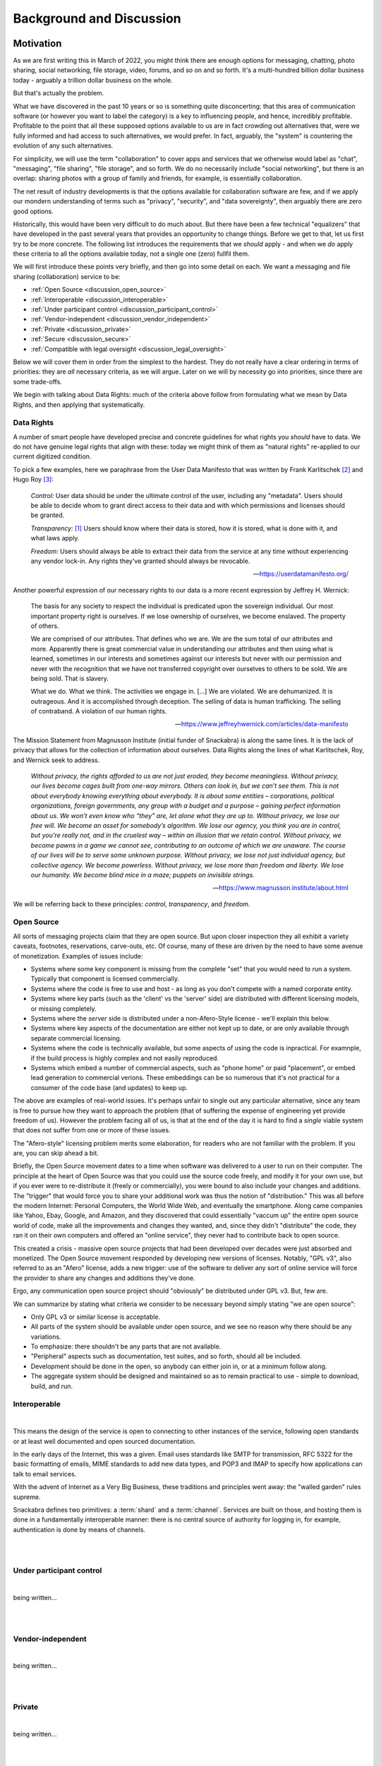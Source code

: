 .. _discussion:

=========================
Background and Discussion
=========================



Motivation
----------

As we are first writing this in March of 2022, you might think there are
enough options for messaging, chatting, photo sharing, social
networking, file storage, video, forums, and so on and so forth. It's
a multi-hundred billion dollar business today - arguably a trillion
dollar business on the whole.

But that's actually the problem.

What we have discovered in the past 10 years or so is something quite
disconcerting: that this area of communication software (or however
you want to label the category) is a key to influencing people, and
hence, incredibly profitable. Profitable to the point that all these
supposed options available to us are in fact crowding out alternatives
that, were we fully informed and had access to such alternatives, we
would prefer. In fact, arguably, the "system" is countering the
evolution of any such alternatives.

For simplicity, we will use the term "collaboration" to
cover apps and services that we otherwise would label as "chat",
"messaging", "file sharing", "file storage", and so forth. We do
no necessarily include "social networking", but there is an 
overlap: sharing photos with a group of family and friends, for
example, is essentially collaboration.

The net result of industry developments is that the options available
for collaboration software are few, and if we apply our mondern
understanding of terms such as "privacy", "security", and 
"data sovereignty", then arguably there are zero good options.

Historically, this would have been very difficult to do much
about.  But there have been a few technical "equalizers" that have
developed in the past several years that provides an opportunity to
change things. Before we get to that, let us first try to be more
concrete. The following list introduces the requirements that we
*should* apply - and when we *do* apply these criteria to all the
options available today, not a single one (zero) fullfil them.

We will first introduce these points very briefly, and then go into
some detail on each. We want a messaging and file sharing
(collaboration) service to be:

* :ref:`Open Source <discussion_open_source>`

* :ref:`Interoperable <discussion_interoperable>`

* :ref:`Under participant control <discussion_participant_control>`

* :ref:`Vendor-independent <discussion_vendor_independent>`

* :ref:`Private <discussion_private>`

* :ref:`Secure <discussion_secure>`

* :ref:`Compatible with legal oversight <discussion_legal_oversight>`


Below we will cover them in order from the simplest to the
hardest. They do not really have a clear ordering in terms of
priorities: they are *all* necessary criteria, as we will argue.
Later on we will by necessity go into priorities, since there are some
trade-offs.

We begin with talking about Data Rights: much of the criteria above
follow from formulating what we mean by Data Rights, and then applying
that systematically.


.. _discussion_data_rights:

-----------
Data Rights
-----------

A number of smart people have developed precise and concrete
guidelines for what rights you *should* have to data. We do not have
genuine legal rights that align with these: today we might think of
them as "natural rights" re-applied to our current digitized condition.

To pick a few examples, here we paraphrase from the User Data
Manifesto that was written by Frank Karlitschek [#f092]_ and Hugo Roy
[#f093]_:
   
   *Control:* User data should be under the ultimate control of the
   user, including any "metadata". Users should be able to decide whom
   to grant direct access to their data and with which permissions and
   licenses should be granted.

   *Transparency:* [#f091]_ Users should know where their data is
   stored, how it is stored, what is done with it, and what laws
   apply.

   *Freedom:* Users should always be able to extract their data from
   the service at any time without experiencing any vendor lock-in.
   Any rights they've granted should always be revocable.

   --- https://userdatamanifesto.org/


Another powerful expression of our necessary rights to our data is a more
recent expression by Jeffrey H. Wernick:

   The basis for any society to respect the individual is predicated
   upon the sovereign individual. Our most important property right is
   ourselves. If we lose ownership of ourselves, we become
   enslaved. The property of others.

   We are comprised of our attributes. That defines who we are. We are
   the sum total of our attributes and more. Apparently there is great
   commercial value in understanding our attributes and then using
   what is learned, sometimes in our interests and sometimes against
   our interests but never with our permission and never with the
   recognition that we have not transferred copyright over ourselves
   to others to be sold. We are being sold. That is slavery.

   What we do. What we think. The activities we engage in. [...]  We
   are violated. We are dehumanized. It is outrageous. And it is
   accomplished through deception. The selling of data is human
   trafficking. The selling of contraband. A violation of our human
   rights.

   --- https://www.jeffreyhwernick.com/articles/data-manifesto


The Mission Statement from Magnusson Institute (initial funder of
Snackabra) is along the same lines. It is the lack of privacy that
allows for the collection of information about ourselves. Data Rights
along the lines of what Karlitschek, Roy, and Wernick seek to address.

   *Without privacy, the rights afforded to us are not just eroded,
   they become meaningless.  Without privacy, our lives become cages
   built from one-way mirrors. Others can look in, but we can’t see
   them. This is not about everybody knowing everything about
   everybody. It is about some entities – corporations, political
   organizations, foreign governments, any group with a budget and a
   purpose – gaining perfect information about us.  We won’t even know
   who “they” are, let alone what they are up to.  Without privacy, we
   lose our free will.  We become an asset for somebody’s algorithm.
   We lose our agency, you think you are in control, but you're really
   not, and in the cruelest way – within an illusion that we retain
   control.  Without privacy, we become pawns in a game we cannot see,
   contributing to an outcome of which we are unaware. The course of
   our lives will be to serve some unknown purpose.  Without privacy,
   we lose not just individual agency, but collective agency. We
   become powerless.  Without privacy, we lose more than freedom and
   liberty.  We lose our humanity.  We become blind mice in a maze;
   puppets on invisible strings.*
   
   --- https://www.magnusson.institute/about.html


We will be referring back to these principles: *control*,
*transparency*, and *freedom*.



.. _discussion_open_source:

-----------
Open Source
-----------

All sorts of messaging projects claim that they are open source.  But
upon closer inspection they all exhibit a variety caveats, footnotes,
reservations, carve-outs, etc. Of course, many of these are driven by
the need to have some avenue of monetization. Examples of issues include:

* Systems where some key component is missing from the complete "set"
  that you would need to run a system. Typically that component is
  licensed commercially.

* Systems where the code is free to use and host - as long as you
  don't compete with a named corporate entity.

* Systems where key parts (such as the 'client' vs the 'server' side)
  are distributed with different licensing models, or missing
  completely.

* Systems where the *server* side is distributed under a non-Afero-Style
  license - we'll explain this below.

* Systems where key aspects of the documentation are either not
  kept up to date, or are only available through separate commercial
  licensing.

* Systems where the code is technically available, but some aspects
  of using the code is inpractical. For examnple, if the build process
  is highly complex and not easily reproduced.

* Systems which embed a number of commercial aspects, such as "phone
  home" or paid "placement", or embed lead generation to commercial
  verions. These embeddings can be so numerous that it's not practical
  for a consumer of the code base (and updates) to keep up.

The above are examples of real-world issues. It's perhaps unfair to
single out any particular alternative, since any team is free to
pursue how they want to approach the problem (that of suffering the
expense of engineering yet provide freedom of us). However the problem
facing all of us, is that at the end of the day it is hard to find a
*single* viable system that does not suffer from one or more of these
issues.

The "Afero-style" licensing problem merits some elaboration, for
readers who are not familiar with the problem. If you are, you can
skip ahead a bit.

Briefly, the Open Source movement dates to a time when software was
delivered to a user to run on their computer. The principle at the
heart of Open Source was that you could use the source code freely,
and modify it for your own use, but if you ever were to re-distribute
it (freely or commercially), you were bound to also include your
changes and additions.  The "trigger" that would force you to share
your additional work was thus the notion of "distribution."  This was
all before the modern Internet: Personal Computers, the World Wide
Web, and eventually the smartphone. Along came companies like Yahoo,
Ebay, Google, and Amazon, and they discovered that could essentially
"vaccum up" the entire open source world of code, make all the
improvements and changes they wanted, and, since they didn't
"distribute" the code, they ran it on their own computers and offered
an "online service", they never had to contribute back to open source.

This created a crisis - massive open source projects that had been
developed over decades were just absorbed and monetized. The Open Source
movement responded by developing new versions of licenses. Notably,
"GPL v3", also referred to as an "Afero" license, adds a new trigger:
use of the software to deliver any sort of online service will force
the provider to share any changes and additions they've done.

Ergo, any communication open source project should "obviously" be
distributed under GPL v3. But, few are.

We can summarize by stating what criteria we consider to be necessary
beyond simply stating "we are open source":

* Only GPL v3 or similar license is acceptable.

* All parts of the system should be available under open source,
  and we see no reason why there should be any variations.

* To emphasize: there shouldn't be any parts that are not available.

* "Peripheral" aspects such as documentation, test suites, and so
  forth, should all be included.

* Development should be done in the open, so anybody can either
  join in, or at a minimum follow along.

* The aggregate system should be designed and maintained so as to
  remain practical to use - simple to download, build, and run.

  


.. _discussion_interoperable:

-------------
Interoperable
-------------

|
This means the design of the service is open to connecting to
other instances of the service, following open standards or at 
least well documented and open sourced documentation. 

In the early days of the Internet, this was a given. Email uses 
standards like SMTP for transmission, RFC 5322 for the basic 
formatting of emails, MIME standards to add new data types, 
and POP3 and IMAP to specify how applications can talk to 
email services.

With the advent of Internet as a Very Big Business, these traditions 
and principles went away: the "walled garden" rules supreme.

Snackabra defines two primitives: a :term:`shard` and a 
:term:`channel`. Services are built on those, and hosting them 
is done in a fundamentally interoperable manner: there is no 
central source of authority for logging in, for example, authentication 
is done by means of channels.


|
|




.. _discussion_participant_control:

-------------------------
Under participant control
-------------------------

|
being written...

|
|






.. _discussion_vendor_independent:

------------------
Vendor-independent
------------------

|
being written...

|
|




.. _discussion_private:

-------
Private
-------

|
being written...

|
|





.. _discussion_secure:

------
Secure
------

|
being written...

|
|




.. _discussion_legal_oversight:

-------------------------------
Compatible with legal oversight
-------------------------------

|
being written...

|
|




|
|

---------------


Design Principles and Constraints
---------------------------------


--------------------------
Principles and Constraints
--------------------------

The core design principles include, in strict order of priority:

#. Private by design - from the ground up, providing as much privacy
   as possible, subject only to the design constraints (below).

#. As secure as possible, both with respect to third parties as well
   as employees of any organization hosting the service. This includes
   making sure to use the latest perspectives on choices of crypto.

#. Owner control: we should enable and facilitate as much as
   possible the ability of an :term:`Owner` to control (and understand) the
   particulars of necessary trade-offs between ease of use, privacy,
   and security.

#. Transparent: from the beginning, prepare for future open sourcing,
   publishing, third party reviews of various kinds.

#. High performance and scalability.

#. Utilize large, modern building blocks: leverage the "from scratch"
   opportunity to both select current best-practice, as well as
   aggressively seek out next-generation technical opportunities.

#. Minimalistic in implementation: as little dependence as possible on
   external libraries and tools, as little of our own custom code as
   possible.

--------------
Accountability
--------------

A brief note on accountability needs - they are rooted in the following deductions:

The Institute’s Mission is to "inform and empower Members
to defend their privacy and protect their information," which
implies:

* We want to help as *many* people as possible

* We want to help them in a *significant* way

* We want to help them in a *sustainable* way over a long period of
  time

This leads to two directions:

* We want to develop *and host* a service. We are doing
  that on https://Privacy.App - if you become a Member,
  you can both use that service, and you're supporting the
  efforts to develop snackabra and other projects.

* We want to *empower* individuals to run equivalent
  (and interoperable) service(s), either for themselves
  personally, or to host a paid-for service.
  We are doing this by developing the https://github.com/snackabra 
  technology as open source, and without strange
  footnotes, restrictions, or gotchas.

With respect to our own hosting, we arrive at a few principles
that relate to any Members:

  * We cannot allow illegal activities. A liberal, democratic society
    will not (and cannot) accept communication and collaboration
    systems that are used for *clearly and unambiguously illegal*
    activities. [#f130]_ [#f130b]_

  * We need to *pick one legal jurisdiction* - it’s beyond the scope
    of this summary to walk through the exact details of this
    consequence, but essentially what we find is that any attempt to
    be "global" will constrain our ability to protect or help Members
    and easily ends up becoming lowest common denominator. [#f131]_ [#f132]_
    Since we are a US-based non-profit,
    we are at a minimum subject to US law, ergo, we select US (and
    only US) jurisdiction over us. [#f133]_

  * The minimum, practical, amount we need to know about you is (a)
    you’re Human and (b) you are a United States resident (that you
    are subject to - and only subject to - our single jurisdiction).

    

----------------
Design Decisions
----------------

Given all the above principles, constraints, and consequences of
accountability, we currently derive these (strict) decisions:

* All conversations, communications, photo or file sharing,
  etc, occur in a :term:`Room`.

* All conversations must have an :term:`Owner` that is responsible and
  accountable for any conversations and communications that occur in
  the room [#f134]_

* Unavoidable trade-offs between privacy, security, and ease of use
  are managed on a per-room basis

* The owner controls who has access to a room, any settings, and has
  control over content - including "taking down" postings, removing
  other participants etc



|
|

---------------


Discussion Topics
-----------------

A few topics don't easily fit in elsewhere. Those are here.


----------------------------------------------------
Deleting / Recording / "Autodestruct" Message Models
----------------------------------------------------

Some chat services make various claims about supporting messages to be
deleted, not downloadable, not recordable (even against screenshots),
etc.

To make a long story short, this is simply not true: it is not
something any chat service can geniunely promise. Period. The only way
to truly accomplish this would be to provide a tightly integrated
hardware, operating system, and application, from a single vendor. In
which case you now have to completely trust the vendor.


-----------------------
The thing about "Trust"
-----------------------

Allow us to elaborate. There is no such thing as zero trust
communication, outside of the realm of your own dreams, at night, that
you promptly forget upon waking up. Any communication with another
party, at a minimum you have to have some trust for that other
party. To generalize, if you are in a conversation with N participants
(counting yourself), you at a minimum have to trust all the others
(assuming you can trust yourself).

A communication system that is provided to your group by a third party
now requires you to trust at a minimum one more party (what we call
the "+1 effect"). But that minimum is not likely to actually be the
case. For example, if you’re using a “highly secure” messaging system
on your smartphone, you’re now needing to trust both the service
provider as well as the phone manufacturer. In all likelihood, in both
“camps” (app and phone), several more. [#f102]_

Our objective with this design is to minimize these "trust-creep"
effects. As baseline, we split the system into (offline) CLI key and
identity generation, a separate SSO [#f103]_ to manage
public room keys and Owner information, backend servers on Cloudflare,
and the frontend UI by default *not* a phone “app” but a simple
single-page web application. This separation is intended to make
ourselves the only *single* point of failure: more than one of these
separate systems would have to be compromised to penetrate your
privacy *with us knowing about it*.

That last part is key. The point being, if you trust us, you do not
have to trust *all* these underlying service providers that we use to
build a working system. Our objective is for that "+1" effect to be as
truly limited to “1” as possible.

But we also want to enable you to eliminate the "+1". That is the
intent of the “restrict room” feature: re-generate keys that are
re-distributed between just the parties to the conversation, after
which we have no access to it, nor any of our underlying system or
service providers.

.. _micro-federation:

But we also want to eliminate - or at least put into your control -
any other hidden trust functions. Our key to that is to allow for an
established chat to "leave" - we call this :term:`Micro Federation`
and we've heard it referred to as *severability*:

Once a group is up and running, restricted, and the Owner has
"rotated" (taken control of) their keys, each participant will now
have in their local_storage the public keys for each and every other
participant, as well as the locked-in public key of who is Owner. If
somebody hosts a server, they just need to message (securely) the
address to that server, and everybody can “export” their keys and
settings, go to that server, “import” their keyfile, and they’re all
back. [#f101]_

This is currently supported as the "download" function in all rooms.
To "upload", you need to have permissions to create a room on a
room server (such as by being the admin of a personal server).

The storage components (shared files, photos, etc) are orthogonal
to the chat element: objects are named based on their contents,
and are encrypted etc, so can be left on an origin server, or
also migrated to a personal storage server, as desired.

.. _end-to-end-encryption:

------------------------------------------------------
What do we (and others) mean by End-to-End Encryption?
------------------------------------------------------

E2E (end-to-end) encryption means that only the (two) parties at each
end can read anything being transmitted, and nothing and nobody
in-between.

E2E is a little reminiscent of "zero trust" systems. In a literal,
purist sense, there is no such thing. You would have to prove a
negative: that nobody has tampered with your iPhone for example, or
that your messaging app doesn’t have malicious code specifically
targeting *you* for intercepting messages, etc.

Absent a clear community consensus about the terminology, we will
distinguish between "conventional" E2E and “true” E2E. Neither can be
defined in a completely clear manner, especially the latter, but we
believe an earnest attempt is better than glossing over.

Conventional E2E is a communication system that, *assuming you trust
and believe statements regarding the implementation of all it’s
parts*, is secure in the sense that only the two parties can (ever)
read the messages.

Serious providers of secure messaging make no bones about this. For
example, Telegram goes to some length [#f104]_ to
discuss the various trade-offs; notably they gloss it over *slightly*
for new users by talking about "client-to-client" encryption, but the
most nominal effort to inform yourself from their documentation will
make their trade-offs clear. This, we feel, is appropriate for a
product that aims at a mass market.

Others are not so forthcoming. When Apple’s iMessenger protocol design
and features were first introduced and discussed in detail in 2013, it
was quickly pointed out that at the end of the day you still needed to
trust Apple. [#f105]_

To which the corporate giant’s spokesperson helpfully stated "The
research discussed theoretical vulnerabilities that would require
Apple to re-engineer the iMessage system to exploit it, and Apple has
no plans or intentions to do so." Which in English means, yes, you
still need to trust us. The underlying limitation is (as almost
always) key management.

The other category of common security weakness in even the most
earnest efforts at privacy and security is the need to ultimately
trust the system being used - such as the website/browser/computer or
the app/phone combos. If any of the key parts are compromised, even if
temporarily or inadvertently (such as by a bug or security problem
that is legitimately not known to the parties assembling the parts),
then somebody can read your messages. We’ll call whatever you’re
running your communication on, your ‘platform.’

Other than those two areas, we posit that the rest is a small matter
of applying best practices - selecting proper cryptographic
algorithms, subjecting protocol designs to careful third party review,
being open and transparent with the broader community about the
design, etc (which by no means implies it’s easy to do).

These and other experiences prompt us to define conventional E2E
something like this: it is secure communication between each end (two
parties), assuming neither that the necessary key management solution
nor your client platform have been compromised or are being operated
maliciously.

Next, we define "true" E2E as an approach that tries to accomplish
best practice in these two areas. For example, if you can separately
verify the keys in some manner, then that addresses (in part) concerns
on key management.

More tricky is to trust the client platform. For example, any
web-based system relies on a web server to deliver the application,
making your client environment susceptible to any code injected from
the server. [#f106]_  This limits the efficacy of key
verification as per above - since the app was in control of the
private side of those keys prior to the verification. An open source
approach on the client software helps, but not if it cannot connect to
the core (global) service, and not if it doesn’t have an open source
ecosystem (including servers). [#f107]_

E2E is about security, not privacy. For example, any messaging system
that requires you to use a phone number to authenticate is
*emphatically *not private. Any messaging system that uses the *same*
cryptographic credentials (such as a public key unique to you) for
every separate conversation is not private either. [#f108]_ Any system
that depends on some other system (such as SMS or notification) for
any part of the lifecycle of a conversation, is not private. Etc. The
simple answer why it’s easier to acquire *secure* communications
rather than *private* communications, is that the former is generally
not a factor in monetization, the latter is. [#f109]_

Our design attempts to address all of the above; here’s a partial
recap (not all of these items are implemented yet):

* A room name is a global, unique, and persistent URI.

* You need to be authenticated by the server to *create* a room, and
  thus be permanent Owner of it, but you’re free to "pick up and
  leave" with the full conversation, including the set of participants
  and keys, at any time.

* All communication is end-to-end encrypted, initially with key
  management provided by the server, but optionally the Owner can take
  over key management.

* Public key identifiers are unique for every participant and every
  room.

* Anybody can join and become a participant using just the room name
  (and server).

* Directory of rooms and "contacts" are kept in client local storage
  by each participant. This state can be exported to another browser
  or device, bringing your identity *for those rooms* with you.

* A set of room, Owner, and participants, can rotate their keys and
  disconnect from the server of origin, taking direct control of their
  keys.

* The client platform is default provided by the server, but a static
  (locally hosted) html file can serve as client as well.

* All the parts will be open sourced and we will publish and maintain
  this design doc.


---------------------------
The "Insider" Privacy Model
---------------------------

If you are not familiar with the extent to which you **lack** privacy
and protections in currently available messaging systems and services,
e.g. if you are not well-informed about online security and current
practices of law enforcement and the courts, then the following
discourse may strike you as an **incursion** and **restriction** of
your privacy. That is not true. Most "big tech" services will simply
not tell you the measures and processes that they have in place, on a
daily basis, to collaborate with law enforcement. Many “privacy
startups” won’t tell you who owns or controls their company, leaving
future use of any collected data (especially metadata) unprotected.
[#f110]_

Many services are based outside the US or the EU, making any policy
assurances on their websites unenforceable. You should know that in
the face of law enforcement requests or subpoenas, any privacy policy
more or less does not apply. Instead of reacting to legitimate law
enforcement needs as an afterthought, we have determined that the best
way to maximize your protection is to talk about the challenges
explicitly, walk you through them, and explain how we are designing
our system to accomplish as balance.

Implicit in this design is a notion - which might be an innovation -
of the "Insider Privacy Model."  A practical communications service
requires some minimal mechanisms for law enforcement to combat illegal
usage. There are bad things out there, and a broader, liberal, society
will accept dark corners of any relevant scale.

The restricted room with user-controlled keys is perhaps the main
accomplishment of this overall design. Once this is set up and
running, only the Owner and approved participants can access any of
the content, including shared images (and documents), even if the
service managed by us is still providing connectivity and
storage. This is sometimes referred to as *digital sovereignty*,
namely, as a user you should be able to understand, and ultimately
take control of, any code that is controlling your communications.

In principle, the service provider (ourselves as baseline) can assist
with (legal) wiretap requests directly as long as the room is not
restricted. If the room is locked down *while *some form of wiretap or
surveillance request in a room is active, then the generated keys
could *in principle* be captured by some form of injected code, but we
will enable and document sample strict procedures that an Owner of a
room can take to stop even that (or at least detect it).

Ergo, a properly locked room cannot be wiretapped without help of *at
least one participant* in that room - not by any combination of
ourselves, any and all infrastructure and cloud service providers, and
law enforcement, to the very best of our design ability.

This (naturally) leaves key management with the participants, and the
trust basis as well. As long as the private keys of all the
participants are kept safe, nobody can read the contents of exchanged
messages. They are all created locally. Once a room is locked, only
the Owner private key can authorize any administrative functions, such
as approving a new participant. [#f111]_

This brings the question of, in a (fully) legitimate law enforcement
request for assistance, that we (voluntarily and according to our
principles of maximum privacy) agree with, what measure can be taken?
What if something truly horrible is going on? Obviously the room can
be shut down [#f112]_ and in addition any associated membership service
can be suspended. But is there a way to tap into the conversation?

Yes, but law enforcement would need an insider - they would need the
assistance of somebody in the group, or figure out a way to get
somebody added to the group that will help them. This is what we refer
to as the "Insider Model" of privacy. For a serious enough situation,
law enforcement will have both the resources and the capability to
accomplish this.

We feel that this approach serves as a practical ‘check’ on the
seriousness of any supposed illegality. It also deliberately attempts
to align any effort needed for *digital *surveillance with *physical*
surveillance. It simply should not be simpler and cheaper - by orders
of magnitude - to run surveillance on virtual conversations than it is
for in-person conversations.

Furthermore, this design protects an established set of participants
in a group from being disconnected from each other - *resilience* -
something related to, but independent of, security and privacy:
defense against attempts to interfere with, or stop, a conversation
(independent of access to content). All the necessary keys and
identities are contained in the (distributed) set of key files amongst
the participants. The system is naturally capable of fragmentation
(:term:`Micro Federation`) we aim to make it relatively simple for a group
to set up a server, ‘reconnect’ various keys, re-populate messages,
and get back on track with any ongoing conversation.

We also plan to support *chunking* a conversation, a thread, as a
single object, that can be shared and untangled for reading - with
authorship keys retained for any future validation.

The design also has an inherent nature of the right to *disassociate*
yourself from a conversation. Any non-Owner participant can just
delete their keys, and that’s it: other participants can read their
old messages, but new ones can’t be written, and nobody can come along
and impersonate the original author - there is no ‘account’ that can
be locked or taken over. [#f113]_

An analogy here might be: if a group of individuals meet to discuss
something illegal in the real world, then if law enforcement really
cares, they’re likely to not only be able to recruit or insert an
informant with a recording device, but also to be able to execute
simultaneous search warrants against multiple participants afterwards
(phones, laptops, notepads). This is appropriate: it creates a natural
counter force (expense and effort) against trivially pursuing
surveillance, whether legal or not, against large numbers of groups -
notably broad "fishing" expeditions.

What we have pursued in this design is to accomplish something in the
digital domain that is more similar to "real world" conversations that
existed before all of this marvelous technology:

* to make it easy for you to "get together" conversationally,

* decide for yourself who is in the conversation,

* share any information you like,

* and be secure in the knowledge that you cannot easily be spied upon



------------------


.. rubric:: Footnotes

.. [#f091] The User Data Manifesto refers to this as "knowledge".

.. [#f092] https://karlitschek.de/2012/10/the-user-data-manifesto/

.. [#f093] https://hroy.eu/posts/UserDataManifesto2dot0/

.. [#f130] Note our emphasis on clearly and unambiguously illegal:
	   it’s impossible to provide a clear definition, but we
	   will err on the side of privacy. Social norms not
	   encoded in applicable law are not enforced by us.

.. [#f130b] This is our statement when *we* host a server. We
	    are not placing any restrictions on how and where
	    anybody else can host servers.

.. [#f131] For example, a driving force of the internet industry to
	   identify who you are is actually driven by needing to
	   know where you are and what you are (robot or
	   human). By constraining to United States residents, and
	   selling memberships only through person-to-person
	   transactions, we can represent on behalf of our members
	   viz any online services that anybody connecting through
	   our systems is by definition a human, US resident, with
	   appropriate rights, which we in turn will aggressively
	   fight on behalf for.

.. [#f132] This is in contrast to typical web or mobile apps, since
	   they are simply maximizing advertising reach.

.. [#f133] This also ties into micro-federation and our intent to provide
	   FOSS versions of public (multi-owner) server code as well.
	   As an end-user of a chat / file share service, you should be
	   able to "pick up and go" and bring conversations and files
	   to a different jurisdiction. 

.. [#f134] Any complete system will need a separate authentication
	   model for “Owner”. In our first implementation, for our
	   version of the service only Members of the Privacy.App
	   service can be Owners. If you run the system yourself, you
	   will need some mechanism for Owners to “log in”; details
	   later in document.

.. [#f101] Note: once an Owner “rotates” their keys, the identity of
           the Owner is locked-in for every participant - at their
	   end. It cannot be changed, the participant clients will no
	   longer accept “Admin” requests unless signed with the new
	   Owner keys - which neither the original server (that
	   created the room) nor the new server has access to. This
	   allows an (intended) extreme form of resilience - the group
	   can continue to leave any new server, or re-visit any old
	   server, with the same set of keys, and be able to continue
	   a conversation on any server in any order, without any of
	   those servers ever being able to read any parts of the
	   conversation. Owner can be “re-rooted” in a new “home” by
	   simply copying their rotated private key)

.. [#f102] For example, the CPU manufacturer for that phone, if it’s
	   not fully integrated. The underlying DNS provider might be
	   a dependency, not to mention the datacenter operator that
	   the messaging app is using for their servers. The
	   notification system for the phone app is probably uniquely
	   identifying you. Etc.

.. [#f103] That we recommend you do NOT run on Cloudflare. In our case
	   we run it on Azure.

.. [#f104] https://telegram.org/faq#q-what-is-this-39encryption-key-39-thing

.. [#f105] https://blog.quarkslab.com/imessage-privacy.html

.. [#f106] For example, this is a (fundamental) limitation of a secure
	   email service that provides a web interface, such as
	   ProtonMail. See references for an analysis, but briefly,
	   whereas malicious code in an app delivered across an app
	   store will at least leave a trail with the app store
	   provider, malicious code from a web server (or an
	   intermediary) can be both targeted and fleeting, removing
	   itself when done.

.. [#f107] For example, the Telegram FAQ has stated "Our architecture
	   does not support federation yet" since
	   July 2014. Federation would imply losing control over much
	   of the meta-data.

.. [#f108] Since the meta-data implied by tracking what public keys
	   are talking to what other public keys constitute your
	   conversation pattern, both as an individual and, in
	   particular, a growing graph of information about who talks
	   to whom, for how long, and when, and in what order are new
	   connections made, etc etc. These were concerns that were
	   less well understood in the past.)

.. [#f109] If you are using a messaging product that’s free to use,
	   does not worry much about how many images or documents you
	   are storing for free, but somehow wants to know who is in
	   your contact list and who you are talking to … well then
	   you are probably the product. You could ask their owners to
	   see what their business plan is. Assuming you can figure
	   out who the controlling owners are. Or where.

.. [#f110] As a general rule under US law, no commitments from a
	   service provider is enforceable against a new company that
	   acquires them, or a third party who has access to or
	   licenses their data. And contrary to popular opinion,
	   (stock) ownership is not the same as control, for example
	   most startups that have received investment money will be
	   subject to “investor agreements” regulating board
	   composition.

.. [#f111] Or change of keys - to rotate keys you will need the
	   current Owner ones. This means if the Owner loses their
	   private key for a locked room, then there is no simple way
	   to reset or recover access, but the participants can always
	   simply communicate to arrange for a new room to be
	   created.)

.. [#f112] Even that, not necessarily - a server can only delete a
	   room in it’s own database. The Owner may have moved the
	   room to another server, or themself set up a server. Any
	   participant that has downloaded their message history will
	   still has access to it using a static client.

.. [#f113] Note: the Owner who created the room remains accountable,
	   as long as the (SSO) service is managing their keys. This
	   creates a deliberate safeguard: if the room is co-opted by
	   participants to some purpose that’s not ‘ok’ with the
	   Owner, including any illegal activity that the Owner wants
	   nothing to do with, then the Owner can close the room. The
	   conversation can only be migrated with permission of the
	   Owner. If the other participants want to move the
	   conversation, one of them needs to create a new room, at
	   which point they are the new (accountable) Owner. This
	   provides a point in time for an Owner to disavow a
	   conversation should they choose to do so: close the room
	   (so no further activity can take place) and, optionally,
	   report any issues of concern to the hosting provider. This is to allow a
	   natural, human behavior: if you’re a guest (participant)
	   and you don’t like where a conversation is going, you can
	   leave. If you’re the host (Owner), you can kick anybody out
	   that you want to, and if it comes to it, you can kick
	   everybody out of your house.


